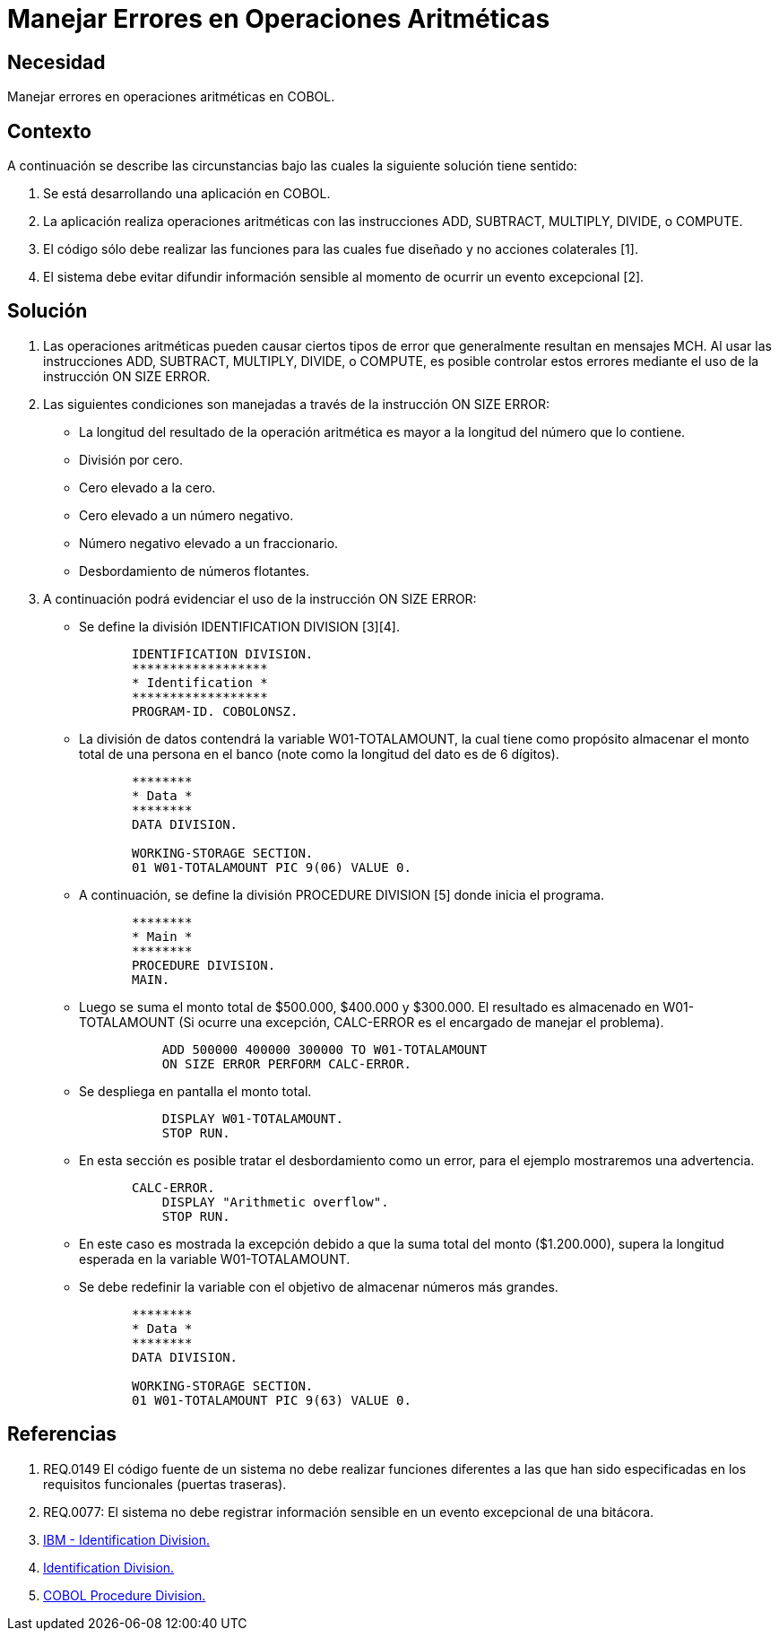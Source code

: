 :slug: kb/cobol/manejar-error-operacion-aritmetica/
:eth: no
:category: cobol
:kb: yes

= Manejar Errores en Operaciones Aritméticas

== Necesidad

Manejar errores en operaciones aritméticas en COBOL.

== Contexto

A continuación se describe las circunstancias 
bajo las cuales la siguiente solución tiene sentido:

. Se está desarrollando una aplicación en COBOL.
. La aplicación realiza operaciones aritméticas 
con las instrucciones ADD, SUBTRACT, MULTIPLY, DIVIDE, o COMPUTE.
. El código sólo debe realizar las funciones 
para las cuales fue diseñado 
y no acciones colaterales [1].
. El sistema debe evitar difundir información sensible 
al momento de ocurrir un evento excepcional [2].

== Solución

. Las operaciones aritméticas pueden causar ciertos tipos de error 
que generalmente resultan en mensajes MCH. 
Al usar las instrucciones 
ADD, SUBTRACT, MULTIPLY, DIVIDE, o COMPUTE, 
es posible controlar estos errores 
mediante el uso de la instrucción ON SIZE ERROR.

.  Las siguientes condiciones son manejadas 
a través de la instrucción ON SIZE ERROR:

* La longitud del resultado de la operación aritmética 
es mayor a la longitud del número que lo contiene.

* División por cero.

* Cero elevado a la cero.

* Cero elevado a un número negativo.

* Número negativo elevado a un fraccionario.

* Desbordamiento de números flotantes.

. A continuación podrá evidenciar el uso de la instrucción ON SIZE ERROR:

* Se define la división IDENTIFICATION DIVISION [3][4].
+
[source, cobol,linenums]
----
       IDENTIFICATION DIVISION.
       ******************
       * Identification *
       ******************
       PROGRAM-ID. COBOLONSZ.
----

* La división de datos contendrá la variable W01-TOTALAMOUNT, 
la cual tiene como propósito 
almacenar el monto total de una persona en el banco 
(note como la longitud del dato es de 6 dígitos).
+
[source, cobol,linenums]
----
       ********
       * Data *
       ********
       DATA DIVISION.

       WORKING-STORAGE SECTION.
       01 W01-TOTALAMOUNT PIC 9(06) VALUE 0.
----
 
* A continuación, se define la división PROCEDURE DIVISION [5] 
donde inicia el programa.
+
[source, cobol,linenums]
----
       ********
       * Main *
       ********
       PROCEDURE DIVISION.
       MAIN.
----

* Luego se suma el monto total de $500.000, $400.000 y $300.000. 
El resultado es almacenado en W01-TOTALAMOUNT 
(Si ocurre una excepción, 
CALC-ERROR es el encargado de manejar el problema).
+
[source, cobol,linenums]
----
           ADD 500000 400000 300000 TO W01-TOTALAMOUNT
           ON SIZE ERROR PERFORM CALC-ERROR.
----

* Se despliega en pantalla el monto total.
+
[source, cobol,linenums]
----
           DISPLAY W01-TOTALAMOUNT.
           STOP RUN.
----

* En esta sección es posible tratar el desbordamiento como un error, 
para el ejemplo mostraremos una advertencia.
+
[source, cobol,linenums]
----
       CALC-ERROR.
           DISPLAY "Arithmetic overflow".
           STOP RUN.
----

* En este caso es mostrada la excepción 
debido a que la suma total del monto ($1.200.000), 
supera la longitud esperada en la variable W01-TOTALAMOUNT.

* Se debe redefinir la variable 
con el objetivo de almacenar números más grandes.
+
[source, cobol,linenums]
----
       ********
       * Data *
       ********
       DATA DIVISION.

       WORKING-STORAGE SECTION.
       01 W01-TOTALAMOUNT PIC 9(63) VALUE 0.
----
 
== Referencias

. REQ.0149 El código fuente de un sistema 
no debe realizar funciones diferentes 
a las que han sido especificadas 
en los requisitos funcionales (puertas traseras).
. REQ.0077: El sistema no debe registrar información sensible 
en un evento excepcional de una bitácora.
. https://www.ibm.com/support/knowledgecenter/en/ssw_ibm_i_73/rzasb/iddiv.htm[IBM - Identification Division.]
. http://www.escobol.com/modules.php?name=Sections&op=viewarticle&artid=11[Identification Division.]
. http://www.mainframestechhelp.com/tutorials/cobol/cobol-procedure-division.htm[COBOL Procedure Division.]